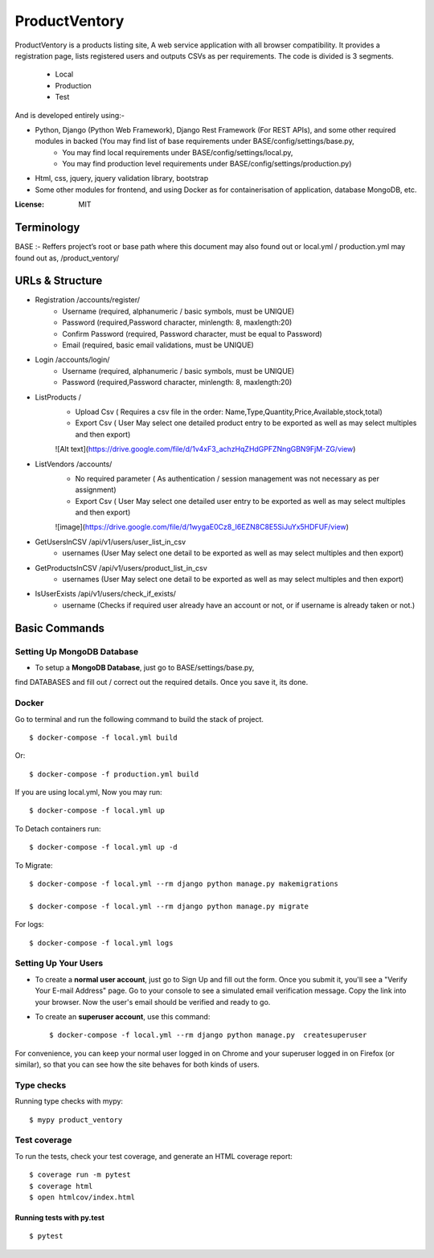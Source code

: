ProductVentory
========

ProductVentory is a products listing site, A web service application with all browser compatibility.
It provides a registration page, lists registered users and outputs CSVs as per requirements.
The code is divided is 3 segments.
    - Local
    - Production
    - Test

And is developed entirely using:-

- Python, Django (Python Web Framework), Django Rest Framework (For REST APIs), and some other required modules in backed (You may find list of base requirements under BASE/config/settings/base.py,
   - You may find local requirements under BASE/config/settings/local.py,
   - You may find production level requirements under BASE/config/settings/production.py)
- Html, css, jquery, jquery validation library, bootstrap
- Some other modules for frontend, and using Docker as for containerisation of application, database MongoDB, etc.


:License: MIT

Terminology
--------------
BASE :- Reffers project’s root or base path where this document may also found out or local.yml / production.yml may found out as, /product_ventory/


URLs & Structure
--------
- Registration /accounts/register/
    - Username (required, alphanumeric / basic symbols, must be UNIQUE)
    - Password (required,Password  character, minlength: 8, maxlength:20)
    - Confirm Password (required, Password  character, must be equal to Password)
    - Email (required, basic email validations, must be UNIQUE)
- Login /accounts/login/
    - Username (required, alphanumeric / basic symbols, must be UNIQUE)
    - Password (required,Password  character, minlength: 8, maxlength:20)
- ListProducts /
    - Upload Csv ( Requires a csv file in the order: Name,Type,Quantity,Price,Available,stock,total)
    - Export Csv ( User May select one detailed product entry to be exported as well as may select multiples and then export)
    ![Alt text](https://drive.google.com/file/d/1v4xF3_achzHqZHdGPFZNngGBN9FjM-ZG/view)
- ListVendors /accounts/
    - No required parameter ( As authentication / session management was not necessary as per assignment)
    - Export Csv ( User May select one detailed user entry to be exported as well as may select multiples and then export)
    ![image](https://drive.google.com/file/d/1wygaE0Cz8_I6EZN8C8E5SiJuYx5HDFUF/view)
- GetUsersInCSV /api/v1/users/user_list_in_csv
    - usernames (User May select one detail to be exported as well as may select multiples and then export)
- GetProductsInCSV /api/v1/users/product_list_in_csv
    - usernames (User May select one detail to be exported as well as may select multiples and then export)
- IsUserExists /api/v1/users/check_if_exists/
    - username (Checks if required user already have an account or not, or if username is already taken or not.)


Basic Commands
--------------


Setting Up MongoDB Database
^^^^^^^^^^^^^^^^^^^^^

* To setup a **MongoDB Database**, just go to BASE/settings/base.py,
find  DATABASES and fill out / correct out the required details. Once you save it, its done.

Docker
^^^^^^
Go to terminal and run the following command to build the stack of project. ::

    $ docker-compose -f local.yml build

Or::

    $ docker-compose -f production.yml build

If you are using local.yml, Now you may run::

    $ docker-compose -f local.yml up

To Detach containers run::

    $ docker-compose -f local.yml up -d

To Migrate::

    $ docker-compose -f local.yml --rm django python manage.py makemigrations

    $ docker-compose -f local.yml --rm django python manage.py migrate

For logs::

    $ docker-compose -f local.yml logs



Setting Up Your Users
^^^^^^^^^^^^^^^^^^^^^

* To create a **normal user account**, just go to Sign Up and fill out the form. Once you submit it, you'll see a "Verify Your E-mail Address" page. Go to your console to see a simulated email verification message. Copy the link into your browser. Now the user's email should be verified and ready to go.

* To create an **superuser account**, use this command::

    $ docker-compose -f local.yml --rm django python manage.py  createsuperuser

For convenience, you can keep your normal user logged in on Chrome and your superuser logged in on Firefox (or similar), so that you can see how the site behaves for both kinds of users.

Type checks
^^^^^^^^^^^

Running type checks with mypy:

::

  $ mypy product_ventory

Test coverage
^^^^^^^^^^^^^

To run the tests, check your test coverage, and generate an HTML coverage report::

    $ coverage run -m pytest
    $ coverage html
    $ open htmlcov/index.html

Running tests with py.test
~~~~~~~~~~~~~~~~~~~~~~~~~~

::

  $ pytest
